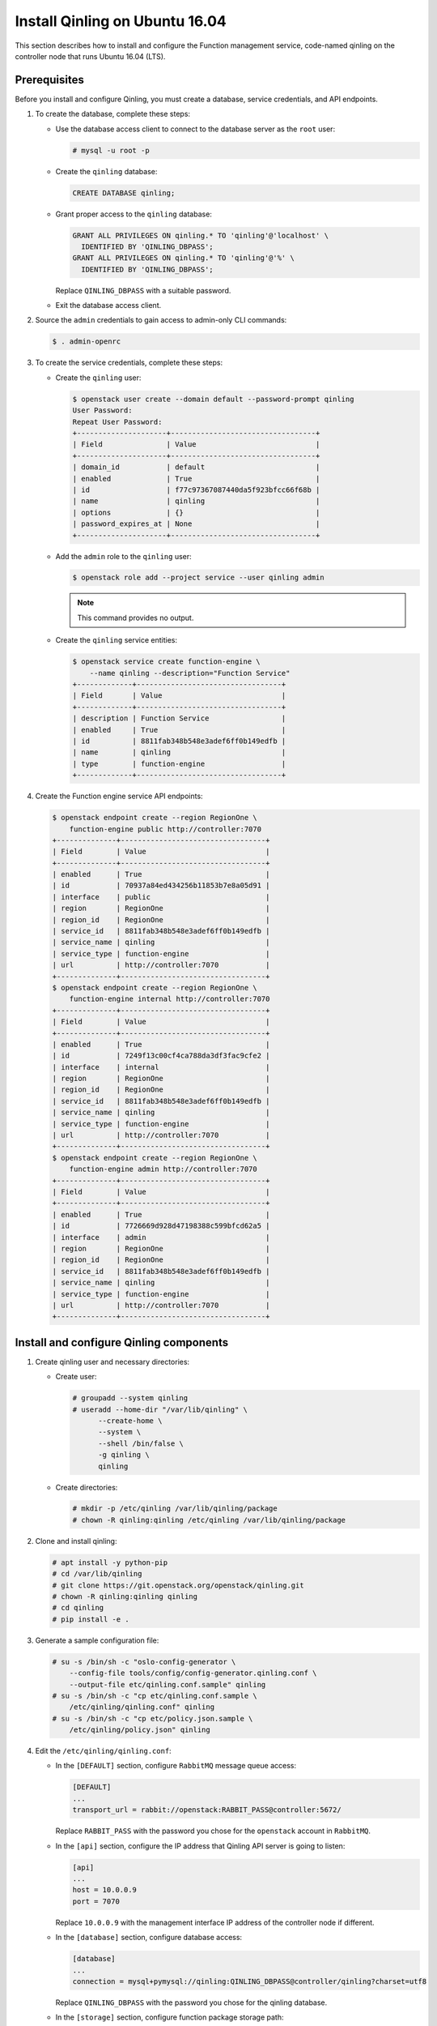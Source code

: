 ..
      Copyright 2018 Catalyst IT Ltd
      All Rights Reserved.
      not use this file except in compliance with the License. You may obtain
      a copy of the License at

          http://www.apache.org/licenses/LICENSE-2.0

      Unless required by applicable law or agreed to in writing, software
      distributed under the License is distributed on an "AS IS" BASIS, WITHOUT
      WARRANTIES OR CONDITIONS OF ANY KIND, either express or implied. See the
      License for the specific language governing permissions and limitations
      under the License.

Install Qinling on Ubuntu 16.04
===============================

This section describes how to install and configure the Function management
service, code-named qinling on the controller node that runs Ubuntu 16.04 (LTS).

Prerequisites
-------------

Before you install and configure Qinling, you must create a database,
service credentials, and API endpoints.

#. To create the database, complete these steps:

   * Use the database access client to connect to the database
     server as the ``root`` user:

     .. code-block:: console

        # mysql -u root -p

   * Create the ``qinling`` database:

     .. code-block:: console

        CREATE DATABASE qinling;

   * Grant proper access to the ``qinling`` database:

     .. code-block:: console

        GRANT ALL PRIVILEGES ON qinling.* TO 'qinling'@'localhost' \
          IDENTIFIED BY 'QINLING_DBPASS';
        GRANT ALL PRIVILEGES ON qinling.* TO 'qinling'@'%' \
          IDENTIFIED BY 'QINLING_DBPASS';

     Replace ``QINLING_DBPASS`` with a suitable password.

   * Exit the database access client.

#. Source the ``admin`` credentials to gain access to
   admin-only CLI commands:

   .. code-block:: console

      $ . admin-openrc

#. To create the service credentials, complete these steps:

   * Create the ``qinling`` user:

     .. code-block:: console

        $ openstack user create --domain default --password-prompt qinling
        User Password:
        Repeat User Password:
        +---------------------+----------------------------------+
        | Field               | Value                            |
        +---------------------+----------------------------------+
        | domain_id           | default                          |
        | enabled             | True                             |
        | id                  | f77c97367087440da5f923bfcc66f68b |
        | name                | qinling                          |
        | options             | {}                               |
        | password_expires_at | None                             |
        +---------------------+----------------------------------+

   * Add the ``admin`` role to the ``qinling`` user:

     .. code-block:: console

        $ openstack role add --project service --user qinling admin

     .. note::

        This command provides no output.

   * Create the ``qinling`` service entities:

     .. code-block:: console

        $ openstack service create function-engine \
            --name qinling --description="Function Service"
        +-------------+----------------------------------+
        | Field       | Value                            |
        +-------------+----------------------------------+
        | description | Function Service                 |
        | enabled     | True                             |
        | id          | 8811fab348b548e3adef6ff0b149edfb |
        | name        | qinling                          |
        | type        | function-engine                  |
        +-------------+----------------------------------+

#. Create the Function engine service API endpoints:

   .. code-block:: console

      $ openstack endpoint create --region RegionOne \
          function-engine public http://controller:7070
      +--------------+----------------------------------+
      | Field        | Value                            |
      +--------------+----------------------------------+
      | enabled      | True                             |
      | id           | 70937a84ed434256b11853b7e8a05d91 |
      | interface    | public                           |
      | region       | RegionOne                        |
      | region_id    | RegionOne                        |
      | service_id   | 8811fab348b548e3adef6ff0b149edfb |
      | service_name | qinling                          |
      | service_type | function-engine                  |
      | url          | http://controller:7070           |
      +--------------+----------------------------------+
      $ openstack endpoint create --region RegionOne \
          function-engine internal http://controller:7070
      +--------------+----------------------------------+
      | Field        | Value                            |
      +--------------+----------------------------------+
      | enabled      | True                             |
      | id           | 7249f13c00cf4ca788da3df3fac9cfe2 |
      | interface    | internal                         |
      | region       | RegionOne                        |
      | region_id    | RegionOne                        |
      | service_id   | 8811fab348b548e3adef6ff0b149edfb |
      | service_name | qinling                          |
      | service_type | function-engine                  |
      | url          | http://controller:7070           |
      +--------------+----------------------------------+
      $ openstack endpoint create --region RegionOne \
          function-engine admin http://controller:7070
      +--------------+----------------------------------+
      | Field        | Value                            |
      +--------------+----------------------------------+
      | enabled      | True                             |
      | id           | 7726669d928d47198388c599bfcd62a5 |
      | interface    | admin                            |
      | region       | RegionOne                        |
      | region_id    | RegionOne                        |
      | service_id   | 8811fab348b548e3adef6ff0b149edfb |
      | service_name | qinling                          |
      | service_type | function-engine                  |
      | url          | http://controller:7070           |
      +--------------+----------------------------------+

Install and configure Qinling components
----------------------------------------

#. Create qinling user and necessary directories:

   * Create user:

     .. code-block:: console

        # groupadd --system qinling
        # useradd --home-dir "/var/lib/qinling" \
              --create-home \
              --system \
              --shell /bin/false \
              -g qinling \
              qinling

   * Create directories:

     .. code-block:: console

        # mkdir -p /etc/qinling /var/lib/qinling/package
        # chown -R qinling:qinling /etc/qinling /var/lib/qinling/package

#. Clone and install qinling:

   .. code-block:: console

      # apt install -y python-pip
      # cd /var/lib/qinling
      # git clone https://git.openstack.org/openstack/qinling.git
      # chown -R qinling:qinling qinling
      # cd qinling
      # pip install -e .

#. Generate a sample configuration file:

   .. code-block:: console

      # su -s /bin/sh -c "oslo-config-generator \
          --config-file tools/config/config-generator.qinling.conf \
          --output-file etc/qinling.conf.sample" qinling
      # su -s /bin/sh -c "cp etc/qinling.conf.sample \
          /etc/qinling/qinling.conf" qinling
      # su -s /bin/sh -c "cp etc/policy.json.sample \
          /etc/qinling/policy.json" qinling

#. Edit the ``/etc/qinling/qinling.conf``:

   * In the ``[DEFAULT]`` section,
     configure ``RabbitMQ`` message queue access:

     .. code-block:: ini

        [DEFAULT]
        ...
        transport_url = rabbit://openstack:RABBIT_PASS@controller:5672/

     Replace ``RABBIT_PASS`` with the password you chose for the
     ``openstack`` account in ``RabbitMQ``.

   * In the ``[api]`` section, configure the IP address that Qinling API
     server is going to listen:

     .. code-block:: ini

        [api]
        ...
        host = 10.0.0.9
        port = 7070

     Replace ``10.0.0.9`` with the management interface IP address
     of the controller node if different.

   * In the ``[database]`` section, configure database access:

     .. code-block:: ini

        [database]
        ...
        connection = mysql+pymysql://qinling:QINLING_DBPASS@controller/qinling?charset=utf8

     Replace ``QINLING_DBPASS`` with the password you chose for
     the qinling database.

   * In the ``[storage]`` section, configure function package storage path:

     .. code-block:: ini

        [storage]
        ...
        file_system_dir = /var/lib/qinling/package

   * In the ``[oslo_policy]`` section, configure the policy file path for
     Qinling service:

     .. code-block:: ini

        [oslo_policy]
        ...
        policy_file = /etc/qinling/policy.json

   * In the ``[keystone_authtoken]`` section, configure
     Identity service access:

     .. code-block:: ini

        [keystone_authtoken]
        ...
        memcached_servers = controller:11211
        www_authenticate_uri = http://controller:5000
        project_domain_name = default
        project_name = service
        user_domain_name = default
        password = QINLING_PASS
        username = qinling
        auth_url = http://controller:5000
        auth_type = password
        auth_version = v3

     Replace QINLING_PASS with the password you chose for the qinling user in
     the Identity service.

   .. note::

      Make sure that ``/etc/qinling/qinling.conf`` still have the correct
      permissions. You can set the permissions again with:

      # chown qinling:qinling /etc/qinling/qinling.conf

#. Populate Qinling database:

   .. code-block:: console

      # su -s /bin/sh -c "qinling-db-manage --config-file \
          /etc/qinling/qinling.conf upgrade head" qinling

Install and configure Kubernetes and etcd
-----------------------------------------

Installing Kubernetes in not in the scope of this guide, you can refer to
`Kubernetes installation guide <https://kubernetes.io/docs/setup/>`_ for more
information.

For etcd installation, you can refer to
`OpenStack Installation Guide <https://docs.openstack.org/install-guide/environment-etcd.html>`_.

Qinling could also connect with existing kubernetes and etcd services,
`here <https://docs.openstack.org/qinling/latest/admin/install/config_kubernetes.html>`_
is the guide for the detailed configuration.

Finalize installation
---------------------

#. Create an upstart config for qinling-api, it could be named as
   ``/etc/systemd/system/qinling-api.service``:

   .. code-block:: bash

      cat <<EOF > /etc/systemd/system/qinling-api.service
      [Unit]
      Description = OpenStack Function Management Service API

      [Service]
      ExecStart = /usr/local/bin/qinling-api
      User = qinling

      [Install]
      WantedBy = multi-user.target
      EOF

#. Create an upstart config for qinling-engine, it could be named as
   ``/etc/systemd/system/qinling-engine.service``:

   .. code-block:: bash

      cat <<EOF > /etc/systemd/system/qinling-engine.service
      [Unit]
      Description = OpenStack Function Management Service Engine

      [Service]
      ExecStart = /usr/local/bin/qinling-engine
      User = qinling

      [Install]
      WantedBy = multi-user.target
      EOF

#. Enable and start qinling-api and qinling-engine:

   .. code-block:: console

      # systemctl enable qinling-api
      # systemctl enable qinling-engine

   .. code-block:: console

      # systemctl start qinling-api
      # systemctl start qinling-engine

#. Verify that qinling-api and qinling-engine services are running:

   .. code-block:: console

      # systemctl status qinling-api
      # systemctl status qinling-engine
